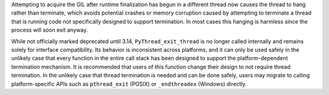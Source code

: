 Attempting to acquire the GIL after runtime finalization has begun in a
different thread now causes the thread to hang rather than terminate, which
avoids potential crashes or memory corruption caused by attempting to
terminate a thread that is running code not specifically designed to support
termination. In most cases this hanging is harmless since the process will
soon exit anyway.

While not officially marked deprecated until 3.14, ``PyThread_exit_thread``
is no longer called internally and remains solely for interface compatibility.
Its behavior is inconsistent across platforms, and it can only be used safely
in the unlikely case that every function in the entire call stack has been
designed to support the platform-dependent termination mechanism.  It is
recommended that users of this function change their design to not require
thread termination.  In the unlikely case that thread termination is needed and
can be done safely, users may migrate to calling platform-specific APIs such as
``pthread_exit`` (POSIX) or ``_endthreadex`` (Windows) directly.
